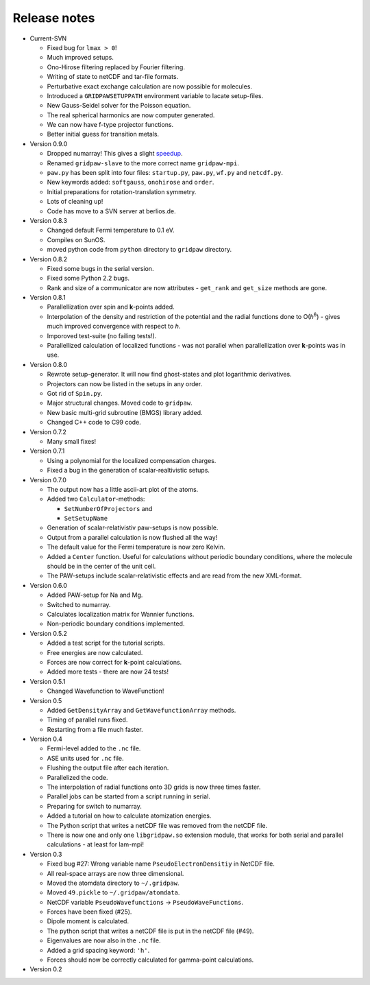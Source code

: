 .. _releasenotes:

=============
Release notes
=============

* Current-SVN

  - Fixed bug for ``lmax > 0``!
  - Much improved setups.
  - Ono-Hirose filtering replaced by Fourier filtering.
  - Writing of state to netCDF and tar-file formats.
  - Perturbative exact exchange calculation are now possible for molecules.
  - Introduced a ``GRIDPAWSETUPPATH`` environment variable to lacate setup-files.
  - New Gauss-Seidel solver for the Poisson equation.
  - The real spherical harmonics are now computer generated.
  - We can now have f-type projector functions.
  - Better initial guess for transition metals.

* Version 0.9.0

  - Dropped numarray!  This gives a slight `speedup <NumarrayToNumeric>`_.
  - Renamed ``gridpaw-slave`` to the more correct name ``gridpaw-mpi``.
  - ``paw.py`` has been split into four files: ``startup.py``, ``paw.py``,
    ``wf.py`` and ``netcdf.py``.
  - New keywords added: ``softgauss``, ``onohirose`` and ``order``.
  - Initial preparations for rotation-translation symmetry.
  - Lots of cleaning up!
  - Code has move to a SVN server at berlios.de.

* Version 0.8.3

  - Changed default Fermi temperature to 0.1 eV.
  - Compiles on SunOS.
  - moved python code from ``python`` directory to ``gridpaw`` directory.

* Version 0.8.2

  - Fixed some bugs in the serial version.
  - Fixed some Python 2.2 bugs.
  - Rank and size of a communicator are now attributes - ``get_rank``
    and ``get_size`` methods are gone.

* Version 0.8.1

  - Parallellization over spin and **k**-points added.
  - Interpolation of the density and restriction of the potential and
    the radial functions done to O(*h*\ :sup:`6`) - gives much
    improved convergence with respect to *h*.
  - Imporoved test-suite (no failing tests!).
  - Parallellized calculation of localized functions - was not
    parallel when parallellization over **k**-points was in use.

* Version 0.8.0

  - Rewrote setup-generator.  It will now find ghost-states and plot
    logarithmic derivatives.
  - Projectors can now be listed in the setups in any order.
  - Got rid of ``Spin.py``.
  - Major structural changes. Moved code to ``gridpaw``.
  - New basic multi-grid subroutine (BMGS) library added.
  - Changed C++ code to C99 code.

* Version 0.7.2

  - Many small fixes!

* Version 0.7.1

  - Using a polynomial for the localized compensation charges.
  - Fixed a bug in the generation of scalar-realtivistic setups.

* Version 0.7.0

  - The output now has a little ascii-art plot of the atoms.
  - Added two ``Calculator``-methods:
    
    + ``SetNumberOfProjectors`` and
    + ``SetSetupName``

  - Generation of scalar-relativistiv paw-setups is now possible.
  - Output from a parallel calculation is now flushed all the way!
  - The default value for the Fermi temperature is now zero Kelvin.
  - Added a ``Center`` function.  Useful for calculations without
    periodic boundary conditions, where the molecule should be in the
    center of the unit cell.
  - The PAW-setups include scalar-relativistic effects and are read
    from the new XML-format.

* Version 0.6.0

  - Added PAW-setup for Na and Mg.
  - Switched to numarray.
  - Calculates localization matrix for Wannier functions.
  - Non-periodic boundary conditions implemented.

* Version 0.5.2

  - Added a test script for the tutorial scripts.
  - Free energies are now calculated.
  - Forces are now correct for **k**-point calculations.
  - Added more tests - there are now 24 tests!

* Version 0.5.1

  - Changed Wavefunction to WaveFunction!

* Version 0.5

  - Added ``GetDensityArray`` and ``GetWavefunctionArray`` methods.
  - Timing of parallel runs fixed.
  - Restarting from a file much faster.
  
* Version 0.4

  - Fermi-level added to the ``.nc`` file.
  - ASE units used for ``.nc`` file.
  - Flushing the output file after each iteration.
  - Parallelized the code.
  - The interpolation of radial functions onto 3D grids is now
    three times faster.
  - Parallel jobs can be started from a script running in serial.
  - Preparing for switch to numarray.
  - Added a tutorial on how to calculate atomization energies.
  - The Python script that writes a netCDF file was removed from the
    netCDF file.
  - There is now one and only one ``libgridpaw.so`` extension module, that
    works for both serial and parallel calculations - at least for
    lam-mpi! 
 
* Version 0.3

  - Fixed bug #27: Wrong variable name ``PseudoElectronDensitiy`` in
    NetCDF file.
  - All real-space arrays are now three dimensional.
  - Moved the atomdata directory to ``~/.gridpaw``.
  - Moved ``49.pickle`` to ``~/.gridpaw/atomdata``.
  - NetCDF variable ``PseudoWavefunctions`` -> ``PseudoWaveFunctions``.
  - Forces have been fixed (#25).
  - Dipole moment is calculated.
  - The python script that writes a netCDF file is put in the netCDF
    file (#49).
  - Eigenvalues are now also in the ``.nc`` file.
  - Added a grid spacing keyword: ``'h'``.
  - Forces should now be correctly calculated for gamma-point
    calculations.

* Version 0.2 
